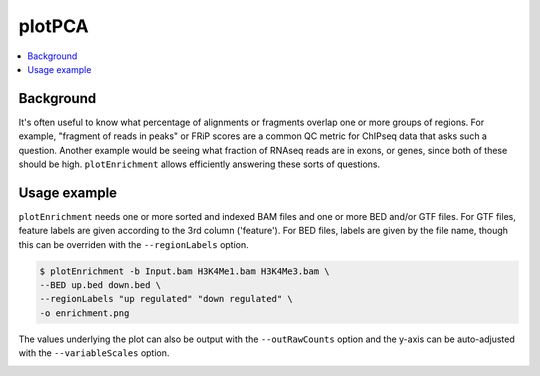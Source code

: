 plotPCA
=======

.. contents:: 
    :local:

.. argparse::
   :ref: deeptools.plotEnrichment.parse_arguments
   :prog: plotEnrichment


Background
^^^^^^^^^^^

It's often useful to know what percentage of alignments or fragments overlap one or more groups of regions. For example, "fragment of reads in peaks" or FRiP scores are a common QC metric for ChIPseq data that asks such a question. Another example would be seeing what fraction of RNAseq reads are in exons, or genes, since both of these should be high. ``plotEnrichment`` allows efficiently answering these sorts of questions.

Usage example
^^^^^^^^^^^^^^^

``plotEnrichment`` needs one or more sorted and indexed BAM files and one or more BED and/or GTF files. For GTF files, feature labels are given according to the 3rd column ('feature'). For BED files, labels are given by the file name, though this can be overriden with the ``--regionLabels`` option.

.. code:: bash

    $ plotEnrichment -b Input.bam H3K4Me1.bam H3K4Me3.bam \
    --BED up.bed down.bed \
    --regionLabels "up regulated" "down regulated" \
    -o enrichment.png

The values underlying the plot can also be output with the ``--outRawCounts`` option and the y-axis can be auto-adjusted with the ``--variableScales`` option.

.. image:: ../../images/test_plots/plotEnrichment.png

